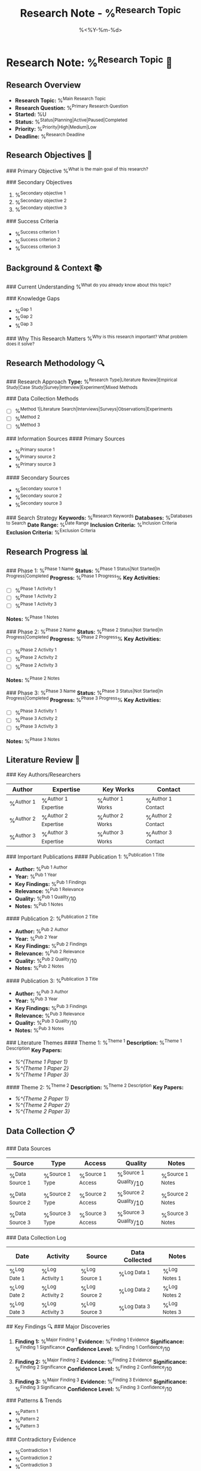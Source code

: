 #+TITLE: Research Note - %^{Research Topic}
#+DATE: %<%Y-%m-%d>
#+STARTUP: overview
#+TAGS: research investigation analysis
#+FILETAGS: :research:investigation:

* Research Note: %^{Research Topic} 🔬

** Research Overview
- **Research Topic:** %^{Main Research Topic}
- **Research Question:** %^{Primary Research Question}
- **Started:** %U
- **Status:** %^{Status|Planning|Active|Paused|Completed}
- **Priority:** %^{Priority|High|Medium|Low}
- **Deadline:** %^{Research Deadline}

** Research Objectives 🎯
### Primary Objective
%^{What is the main goal of this research?}

### Secondary Objectives
1. %^{Secondary objective 1}
2. %^{Secondary objective 2}
3. %^{Secondary objective 3}

### Success Criteria
- %^{Success criterion 1}
- %^{Success criterion 2}
- %^{Success criterion 3}

** Background & Context 📚
### Current Understanding
%^{What do you already know about this topic?}

### Knowledge Gaps
- %^{Gap 1}
- %^{Gap 2}
- %^{Gap 3}

### Why This Research Matters
%^{Why is this research important? What problem does it solve?}

** Research Methodology 🔍
### Research Approach
**Type:** %^{Research Type|Literature Review|Empirical Study|Case Study|Survey|Interview|Experiment|Mixed Methods}

### Data Collection Methods
- [ ] %^{Method 1|Literature Search|Interviews|Surveys|Observations|Experiments}
- [ ] %^{Method 2}
- [ ] %^{Method 3}

### Information Sources
#### Primary Sources
- %^{Primary source 1}
- %^{Primary source 2}
- %^{Primary source 3}

#### Secondary Sources
- %^{Secondary source 1}
- %^{Secondary source 2}
- %^{Secondary source 3}

### Search Strategy
**Keywords:** %^{Research Keywords}
**Databases:** %^{Databases to Search}
**Date Range:** %^{Date Range}
**Inclusion Criteria:** %^{Inclusion Criteria}
**Exclusion Criteria:** %^{Exclusion Criteria}

** Research Progress 📊
### Phase 1: %^{Phase 1 Name}
**Status:** %^{Phase 1 Status|Not Started|In Progress|Completed}
**Progress:** %^{Phase 1 Progress}%
**Key Activities:**
- [ ] %^{Phase 1 Activity 1}
- [ ] %^{Phase 1 Activity 2}
- [ ] %^{Phase 1 Activity 3}

**Notes:** %^{Phase 1 Notes}

### Phase 2: %^{Phase 2 Name}
**Status:** %^{Phase 2 Status|Not Started|In Progress|Completed}
**Progress:** %^{Phase 2 Progress}%
**Key Activities:**
- [ ] %^{Phase 2 Activity 1}
- [ ] %^{Phase 2 Activity 2}
- [ ] %^{Phase 2 Activity 3}

**Notes:** %^{Phase 2 Notes}

### Phase 3: %^{Phase 3 Name}
**Status:** %^{Phase 3 Status|Not Started|In Progress|Completed}
**Progress:** %^{Phase 3 Progress}%
**Key Activities:**
- [ ] %^{Phase 3 Activity 1}
- [ ] %^{Phase 3 Activity 2}
- [ ] %^{Phase 3 Activity 3}

**Notes:** %^{Phase 3 Notes}

** Literature Review 📖
### Key Authors/Researchers
| Author | Expertise | Key Works | Contact |
|--------+-----------+-----------+---------|
| %^{Author 1} | %^{Author 1 Expertise} | %^{Author 1 Works} | %^{Author 1 Contact} |
| %^{Author 2} | %^{Author 2 Expertise} | %^{Author 2 Works} | %^{Author 2 Contact} |
| %^{Author 3} | %^{Author 3 Expertise} | %^{Author 3 Works} | %^{Author 3 Contact} |

### Important Publications
#### Publication 1: %^{Publication 1 Title}
- **Author:** %^{Pub 1 Author}
- **Year:** %^{Pub 1 Year}
- **Key Findings:** %^{Pub 1 Findings}
- **Relevance:** %^{Pub 1 Relevance}
- **Quality:** %^{Pub 1 Quality}/10
- **Notes:** %^{Pub 1 Notes}

#### Publication 2: %^{Publication 2 Title}
- **Author:** %^{Pub 2 Author}
- **Year:** %^{Pub 2 Year}
- **Key Findings:** %^{Pub 2 Findings}
- **Relevance:** %^{Pub 2 Relevance}
- **Quality:** %^{Pub 2 Quality}/10
- **Notes:** %^{Pub 2 Notes}

#### Publication 3: %^{Publication 3 Title}
- **Author:** %^{Pub 3 Author}
- **Year:** %^{Pub 3 Year}
- **Key Findings:** %^{Pub 3 Findings}
- **Relevance:** %^{Pub 3 Relevance}
- **Quality:** %^{Pub 3 Quality}/10
- **Notes:** %^{Pub 3 Notes}

### Literature Themes
#### Theme 1: %^{Theme 1}
**Description:** %^{Theme 1 Description}
**Key Papers:**
- [[%^{Theme 1 Paper 1}]]
- [[%^{Theme 1 Paper 2}]]
- [[%^{Theme 1 Paper 3}]]

#### Theme 2: %^{Theme 2}
**Description:** %^{Theme 2 Description}
**Key Papers:**
- [[%^{Theme 2 Paper 1}]]
- [[%^{Theme 2 Paper 2}]]
- [[%^{Theme 2 Paper 3}]]

** Data Collection 📋
### Data Sources
| Source | Type | Access | Quality | Notes |
|--------+------+--------+---------+-------|
| %^{Data Source 1} | %^{Source 1 Type} | %^{Source 1 Access} | %^{Source 1 Quality}/10 | %^{Source 1 Notes} |
| %^{Data Source 2} | %^{Source 2 Type} | %^{Source 2 Access} | %^{Source 2 Quality}/10 | %^{Source 2 Notes} |
| %^{Data Source 3} | %^{Source 3 Type} | %^{Source 3 Access} | %^{Source 3 Quality}/10 | %^{Source 3 Notes} |

### Data Collection Log
| Date | Activity | Source | Data Collected | Notes |
|------+----------+--------+----------------+-------|
| %^{Log Date 1} | %^{Log Activity 1} | %^{Log Source 1} | %^{Log Data 1} | %^{Log Notes 1} |
| %^{Log Date 2} | %^{Log Activity 2} | %^{Log Source 2} | %^{Log Data 2} | %^{Log Notes 2} |
| %^{Log Date 3} | %^{Log Activity 3} | %^{Log Source 3} | %^{Log Data 3} | %^{Log Notes 3} |

## Key Findings 🔍
### Major Discoveries
1. **Finding 1:** %^{Major Finding 1}
   **Evidence:** %^{Finding 1 Evidence}
   **Significance:** %^{Finding 1 Significance}
   **Confidence Level:** %^{Finding 1 Confidence}/10

2. **Finding 2:** %^{Major Finding 2}
   **Evidence:** %^{Finding 2 Evidence}
   **Significance:** %^{Finding 2 Significance}
   **Confidence Level:** %^{Finding 2 Confidence}/10

3. **Finding 3:** %^{Major Finding 3}
   **Evidence:** %^{Finding 3 Evidence}
   **Significance:** %^{Finding 3 Significance}
   **Confidence Level:** %^{Finding 3 Confidence}/10

### Patterns & Trends
- %^{Pattern 1}
- %^{Pattern 2}
- %^{Pattern 3}

### Contradictory Evidence
- %^{Contradiction 1}
- %^{Contradiction 2}
- %^{Contradiction 3}

### Unexpected Results
- %^{Unexpected 1}
- %^{Unexpected 2}
- %^{Unexpected 3}

** Analysis & Interpretation 🧐
### Data Analysis Methods
- %^{Analysis Method 1}
- %^{Analysis Method 2}
- %^{Analysis Method 3}

### Key Insights
1. %^{Insight 1}
2. %^{Insight 2}
3. %^{Insight 3}

### Theoretical Implications
- %^{Theoretical Implication 1}
- %^{Theoretical Implication 2}
- %^{Theoretical Implication 3}

### Practical Implications
- %^{Practical Implication 1}
- %^{Practical Implication 2}
- %^{Practical Implication 3}

** Challenges & Limitations 🚧
### Research Challenges
1. **Challenge:** %^{Challenge 1}
   **Impact:** %^{Challenge 1 Impact}
   **Solution:** %^{Challenge 1 Solution}

2. **Challenge:** %^{Challenge 2}
   **Impact:** %^{Challenge 2 Impact}
   **Solution:** %^{Challenge 2 Solution}

### Study Limitations
- %^{Limitation 1}
- %^{Limitation 2}
- %^{Limitation 3}

### Data Quality Issues
- %^{Quality Issue 1}
- %^{Quality Issue 2}
- %^{Quality Issue 3}

** Conclusions & Next Steps 🎯
### Primary Conclusions
1. %^{Conclusion 1}
2. %^{Conclusion 2}
3. %^{Conclusion 3}

### Answers to Research Questions
**Q1: %^{Original Question 1}**
**A1:** %^{Answer 1}

**Q2: %^{Original Question 2}**
**A2:** %^{Answer 2}

**Q3: %^{Original Question 3}**
**A3:** %^{Answer 3}

### Recommendations
1. %^{Recommendation 1}
2. %^{Recommendation 2}
3. %^{Recommendation 3}

### Future Research Directions
- %^{Future Direction 1}
- %^{Future Direction 2}
- %^{Future Direction 3}

** Action Items 📋
### Immediate Actions
- [ ] %^{Immediate Action 1}
- [ ] %^{Immediate Action 2}
- [ ] %^{Immediate Action 3}

### Follow-up Research
- [ ] %^{Follow-up 1}
- [ ] %^{Follow-up 2}
- [ ] %^{Follow-up 3}

### Communication & Dissemination
- [ ] %^{Communication 1}
- [ ] %^{Communication 2}
- [ ] %^{Communication 3}

** Resources & References 📚
### Bibliography
%^{Key references in proper citation format}

### Useful Tools & Resources
- **%^{Tool 1}:** %^{Tool 1 Description}
- **%^{Tool 2}:** %^{Tool 2 Description}
- **%^{Tool 3}:** %^{Tool 3 Description}

### Contact Information
- **%^{Contact 1 Name}:** %^{Contact 1 Info}
- **%^{Contact 2 Name}:** %^{Contact 2 Info}
- **%^{Contact 3 Name}:** %^{Contact 3 Info}

---
*Research started: %U*
*Last updated: %U*
*Status: %^{Final Status}*
*Total research time: %^{Total Time} hours*
*Next review: %^{Next Review Date}*